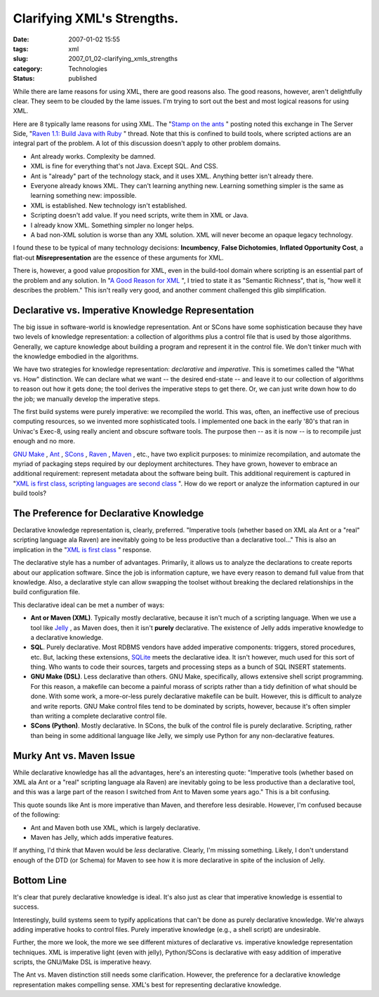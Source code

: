 Clarifying XML's Strengths.
===========================

:date: 2007-01-02 15:55
:tags: xml
:slug: 2007_01_02-clarifying_xmls_strengths
:category: Technologies
:status: published





While there are lame reasons for using XML, there
are good reasons also.  The good reasons, however, aren't delightfully clear. 
They seem to be clouded by the lame issues.  I'm trying to sort out the best and
most logical reasons for using
XML.



Here are 8 typically lame reasons
for using XML.  The "`Stamp
on the ants <http://koti.welho.com/jpakaste/blog/stamp_out_the_ants.html%22%20target=%22NewWindow>`_ " posting noted this exchange in The Server Side, "`Raven
1.1: Build Java with Ruby <http://www.theserverside.com/news/thread.tss?thread_id=42923%22%20target=%22NewWindow>`_ " thread.  Note that this is confined to
build tools, where scripted actions are an integral part of the problem.  A lot
of this discussion doesn't apply to other problem domains.

-   Ant already works.   Complexity be
    damned.

-   XML is fine for everything that's not
    Java.  Except SQL.  And CSS.

-   Ant is "already" part of the technology
    stack, and it uses XML.  Anything better isn't already there. 

-   Everyone already knows XML.  They can't
    learning anything new.  Learning something simpler is the same as learning
    something new: impossible.

-   XML is established.  New technology isn't
    established.

-   Scripting doesn't add value.  If you need
    scripts, write them in XML or Java.

-   I already know XML.   Something simpler
    no longer helps.

-   A bad non-XML solution is worse than any
    XML solution.  XML will never become an opaque legacy
    technology.



I found these to be typical
of many technology decisions: **Incumbency**, **False Dichotomies**, **Inflated Opportunity Cost**, a flat-out **Misrepresentation**
are the essence of these arguments for
XML.



There is, however, a good value
proposition for XML, even in the build-tool domain where scripting is an
essential part of the problem and any solution.  In "`A Good Reason for XML <{filename}/blog/2006/12/2006_12_28-a_good_reason_for_xml.rst>`_ ", I tried to state it as
"Semantic Richness", that is, "how well it describes the problem."  This isn't
really very good, and another comment challenged this glib
simplification.



Declarative vs. Imperative Knowledge Representation
---------------------------------------------------



The big issue in
software-world is knowledge representation.  Ant or SCons have some
sophistication because they have two levels of knowledge representation: a
collection of algorithms plus a control file that is used by those algorithms. 
Generally, we capture knowledge about building a program and represent it in the
control file.  We don't tinker much with the knowledge embodied in the
algorithms.



We have two strategies for
knowledge representation: *declarative* and *imperative*.
This is sometimes called the "What vs. How" distinction.  We can declare what we
want -- the desired end-state -- and leave it to our collection of algorithms to
reason out how it gets done; the tool derives the imperative steps to get there.
Or, we can just write down how to do the job; we manually develop the imperative
steps.



The first build systems were
purely imperative: we recompiled the world.  This was, often, an ineffective use
of precious computing resources, so we invented more sophisticated tools.  I
implemented one back in the early '80's that ran in Univac's Exec-8, using
really ancient and obscure software tools.  The purpose then -- as it is now --
is to recompile just enough and no
more.



`GNU Make <http://www.gnu.org/software/make/>`_ , `Ant <http://ant.apache.org/>`_ ,
`SCons <http://www.scons.org/>`_ ,
`Raven <http://raven.rubyforge.org/>`_ ,
`Maven <http://maven.apache.org/>`_ , etc., have two explicit purposes: to
minimize recompilation, and automate the myriad of packaging steps required by
our deployment architectures.  They have grown, however to embrace an additional
requirement: represent metadata about the software being built.  This additional
requirement is captured in "`XML is first class, scripting languages are second
class <http://kontrawize.blogs.com/kontrawize/2006/12/xml_is_first_cl.html>`_ ".  How do we report or analyze the information captured in our
build tools?



The Preference for Declarative Knowledge
----------------------------------------



Declarative
knowledge representation is, clearly, preferred.  "Imperative tools (whether
based on XML ala Ant or a "real" scripting language ala Raven) are inevitably
going to be less productive than a declarative tool..."  This is also an
implication in the "`XML is first class <http://kontrawize.blogs.com/kontrawize/2006/12/xml_is_first_cl.html>`_ " response.




The declarative style has a number of
advantages.  Primarily, it allows us to analyze the declarations to create
reports about our application software.  Since the job is information capture,
we have every reason to demand full value from that knowledge.  Also, a
declarative style can allow swapping the toolset without breaking the declared
relationships in the build configuration
file.



This declarative ideal can be met
a number of ways:

-   **Ant or Maven (XML)**.   Typically mostly declarative, because
    it isn't much of a scripting language.  When we use a tool like `Jelly <http://jakarta.apache.org/commons/jelly/>`_ , as Maven does, then it isn't **purely**
    declarative.  The existence of Jelly adds imperative knowledge to a declarative
    knowledge.

-   **SQL**.   Purely declarative.  Most RDBMS vendors
    have added imperative components: triggers, stored procedures, etc.  But,
    lacking these extensions, `SQLite <http://www.sqlite.org/>`_  meets the declarative idea.  It isn't
    however, much used for this sort of thing.  Who wants to code their sources,
    targets and processing steps as a bunch of SQL
    INSERT
    statements.

-   **GNU Make (DSL)**.   Less declarative than others.  GNU
    Make, specifically, allows extensive shell script programming.  For this reason,
    a makefile can
    become a painful morass of scripts rather than a tidy definition of what should
    be done.  With some work, a more-or-less purely declarative
    makefile can be
    built.  However, this is difficult to analyze and write reports.  GNU Make
    control files tend to be dominated by scripts, however, because it's often
    simpler than writing a complete declarative control file.

-   **SCons (Python)**.   Mostly declarative.  In SCons, the
    bulk of the control file is purely declarative.  Scripting, rather than being in
    some additional language like Jelly, we simply use Python for any
    non-declarative features.



Murky Ant vs. Maven Issue
-------------------------



While declarative knowledge has all the advantages, here's an interesting quote:
"Imperative tools (whether based on XML ala Ant or a "real" scripting language
ala Raven) are inevitably going to be less productive than a declarative tool,
and this was a large part of the reason I switched from Ant to Maven some years
ago."  This is a bit confusing.



This quote sounds like Ant is more imperative than Maven, and therefore less
desirable.   However, I'm confused because of the following:

-   Ant and Maven both use XML, which is largely declarative.

-   Maven has Jelly, which adds imperative features.



If anything, I'd think that Maven would be *less*
declarative.  Clearly, I'm missing something.  Likely, I don't understand enough
of the DTD (or Schema) for Maven to see how it is more declarative in spite of
the inclusion of Jelly.



Bottom Line
------------



It's clear that purely
declarative knowledge is ideal.  It's also just as clear that imperative
knowledge is essential to success. 




Interestingly, build systems seem to
typify applications that can't be done as purely declarative knowledge.  We're
always adding imperative hooks to control files.  Purely imperative knowledge
(e.g., a shell script) are
undesirable.



Further, the more we look,
the more we see different mixtures of declarative vs. imperative knowledge
representation techniques.  XML is imperative light (even with jelly),
Python/SCons is declarative with easy addition of imperative scripts, the
GNU/Make DSL is imperative heavy.



The Ant vs. Maven distinction still needs some clarification.  However, the
preference for a declarative knowledge representation makes compelling sense. 
XML's best for representing declarative knowledge.






















